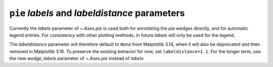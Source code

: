 ``pie`` *labels* and *labeldistance* parameters
~~~~~~~~~~~~~~~~~~~~~~~~~~~~~~~~~~~~~~~~~~~~~~~
Currently the *labels* parameter of `~.Axes.pie` is used both for annotating the
pie wedges directly, and for automatic legend entries.  For consistency
with other plotting methods, in future *labels* will only be used for the legend.

The *labeldistance* parameter will therefore default to ``None`` from Matplotlib
3.14, when it will also be deprecated and then removed in Matplotlib 3.16.  To
preserve the existing behavior for now, set ``labeldistance=1.1``.  For the longer
term, use the new *wedge_labels* parameter of `~.Axes.pie` instead of *labels*.
